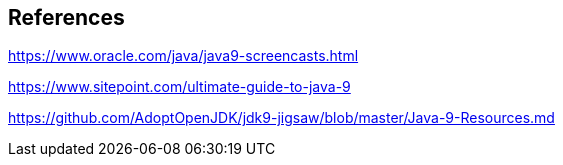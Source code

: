 == References

https://www.oracle.com/java/java9-screencasts.html

https://www.sitepoint.com/ultimate-guide-to-java-9

https://github.com/AdoptOpenJDK/jdk9-jigsaw/blob/master/Java-9-Resources.md
